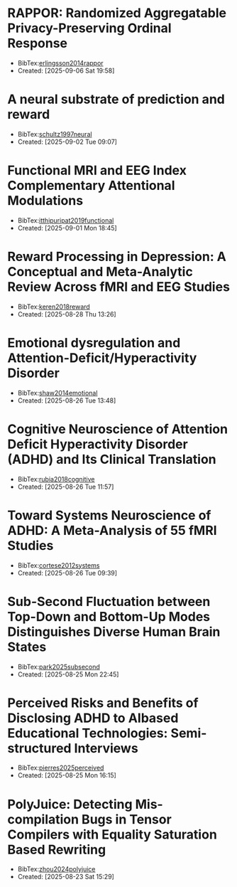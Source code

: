 

* RAPPOR: Randomized Aggregatable Privacy-Preserving Ordinal Response
+ BibTex:[[id:9EBD03C5-CA46-471C-A2F3-575909965934][erlingsson2014rappor]]
+ Created: [2025-09-06 Sat 19:58]

* A neural substrate of prediction and reward
+ BibTex:[[id:3D57D74C-E204-4A09-99E7-063AD88A126A][schultz1997neural]]
+ Created: [2025-09-02 Tue 09:07]

* Functional MRI and EEG Index Complementary Attentional Modulations
+ BibTex:[[id:352CA3AC-4B02-4199-8C2D-68877475CF99][itthipuripat2019functional]]
+ Created: [2025-09-01 Mon 18:45]

* Reward Processing in Depression: A Conceptual and Meta-Analytic Review Across fMRI and EEG Studies
+ BibTex:[[id:DF85DC28-F285-4EFE-850C-37F86D8F3EB1][keren2018reward]]
+ Created: [2025-08-28 Thu 13:26]

* Emotional dysregulation and Attention-Deficit/Hyperactivity Disorder
+ BibTex:[[id:6CF9920E-30AA-423A-99CD-D65D691D3652][shaw2014emotional]]
+ Created: [2025-08-26 Tue 13:48]

* Cognitive Neuroscience of Attention Deficit Hyperactivity Disorder (ADHD) and Its Clinical Translation
+ BibTex:[[id:DAE362B7-06CE-4270-A016-D1DCD1AF5B00][rubia2018cognitive]]
+ Created: [2025-08-26 Tue 11:57]

* Toward Systems Neuroscience of ADHD: A Meta-Analysis of 55 fMRI Studies
+ BibTex:[[id:DA7EBFAD-7186-49E6-A287-9CF01809975B][cortese2012systems]]
+ Created: [2025-08-26 Tue 09:39]

* Sub-Second Fluctuation between Top-Down and Bottom-Up Modes Distinguishes Diverse Human Brain States
+ BibTex:[[id:E74FB0DB-5822-4F74-9CDF-FB2FD5ED67BB][park2025subsecond]]
+ Created: [2025-08-25 Mon 22:45]

* Perceived Risks and Benefits of Disclosing ADHD to AIbased Educational Technologies: Semi-structured Interviews
+ BibTex:[[id:7D2DEE05-59D7-4CA1-9A56-753AD32CEF56][pierres2025perceived]]
+ Created: [2025-08-25 Mon 16:15]

* PolyJuice: Detecting Mis-compilation Bugs in Tensor Compilers with Equality Saturation Based Rewriting
+ BibTex:[[id:8032BA18-7B1C-4FA2-92DD-4C710AC5580B][zhou2024polyjuice]]
+ Created: [2025-08-23 Sat 15:29]

